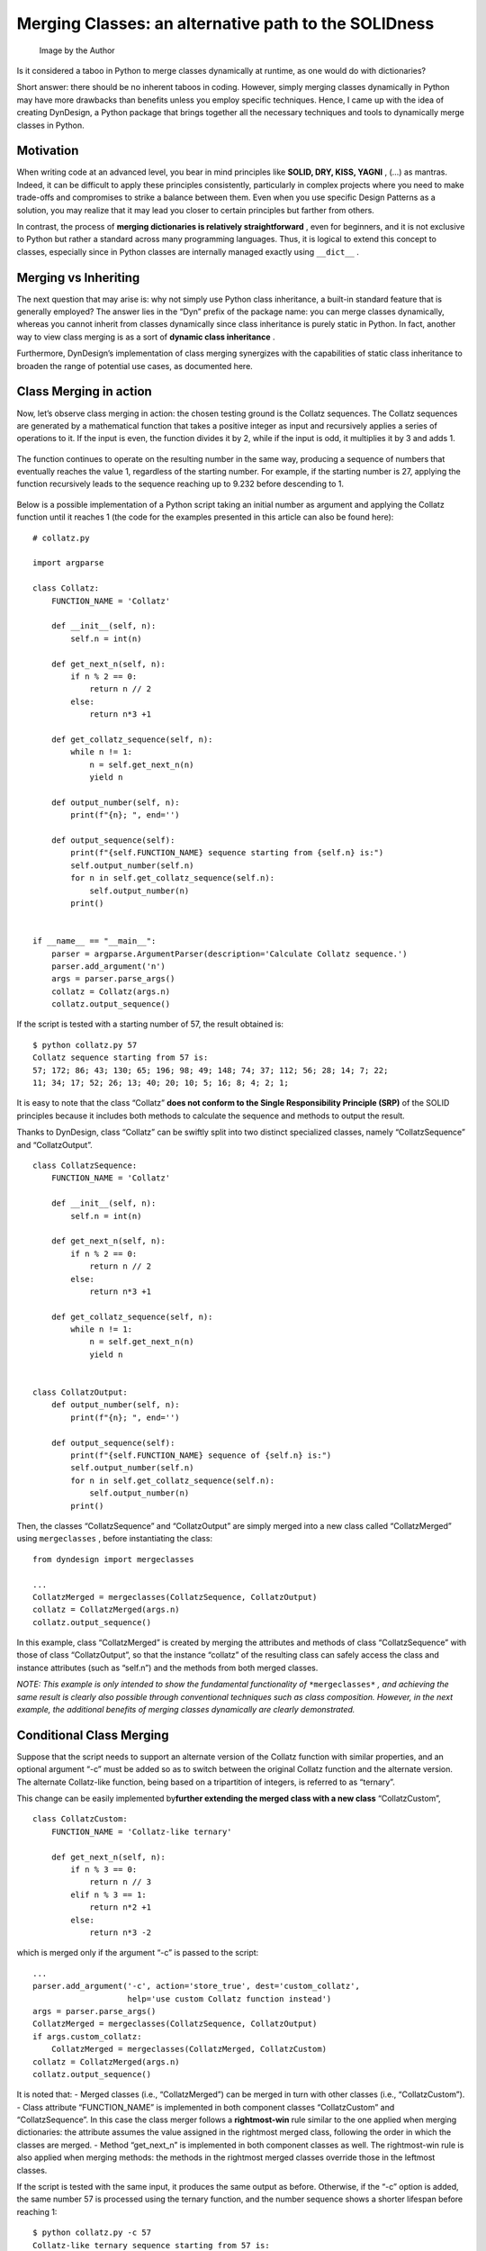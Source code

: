 Merging Classes: an alternative path to the SOLIDness
#####################################################

.. figure:: /images/dyndesign-merging_classes-intro.png
   :alt: Image by the Author

   Image by the Author

Is it considered a taboo in Python to merge classes dynamically at
runtime, as one would do with dictionaries?

Short answer: there should be no inherent taboos in coding. However,
simply merging classes dynamically in Python may have more drawbacks
than benefits unless you employ specific techniques. Hence, I came up
with the idea of creating DynDesign, a Python package that brings
together all the necessary techniques and tools to dynamically merge
classes in Python.

Motivation
**********

When writing code at an advanced level, you bear in mind principles like
**SOLID, DRY, KISS, YAGNI** , (…) as mantras. Indeed, it can be
difficult to apply these principles consistently, particularly in
complex projects where you need to make trade-offs and compromises to
strike a balance between them. Even when you use specific Design
Patterns as a solution, you may realize that it may lead you closer to
certain principles but farther from others.

In contrast, the process of **merging dictionaries is relatively
straightforward** , even for beginners, and it is not exclusive to
Python but rather a standard across many programming languages. Thus, it
is logical to extend this concept to classes, especially since in Python
classes are internally managed exactly using ``__dict__`` .

Merging vs Inheriting
*********************

The next question that may arise is: why not simply use Python class
inheritance, a built-in standard feature that is generally employed? The
answer lies in the “Dyn” prefix of the package name: you can merge
classes dynamically, whereas you cannot inherit from classes dynamically
since class inheritance is purely static in Python. In fact, another way
to view class merging is as a sort of **dynamic class inheritance** .

Furthermore, DynDesign’s implementation of class merging synergizes with
the capabilities of static class inheritance to broaden the range of
potential use cases, as documented here.

Class Merging in action
***********************

Now, let’s observe class merging in action: the chosen testing ground is
the Collatz sequences. The Collatz sequences are generated by a
mathematical function that takes a positive integer as input and
recursively applies a series of operations to it. If the input is even,
the function divides it by 2, while if the input is odd, it multiplies
it by 3 and adds 1.

.. figure:: /images/dyndesign-merging_classes-formula.png

The function continues to operate on the resulting number in the same
way, producing a sequence of numbers that eventually reaches the value
1, regardless of the starting number. For example, if the starting
number is 27, applying the function recursively leads to the sequence
reaching up to 9.232 before descending to 1.

.. figure:: /images/dyndesign-merging_classes-graph_1.png

Below is a possible implementation of a Python script taking an initial
number as argument and applying the Collatz function until it reaches 1
(the code for the examples presented in this article can also be found
here):

::

   # collatz.py

   import argparse

   class Collatz:
       FUNCTION_NAME = 'Collatz'

       def __init__(self, n):
           self.n = int(n)

       def get_next_n(self, n):
           if n % 2 == 0:
               return n // 2
           else:
               return n*3 +1

       def get_collatz_sequence(self, n):
           while n != 1:
               n = self.get_next_n(n)
               yield n

       def output_number(self, n):
           print(f"{n}; ", end='')

       def output_sequence(self):
           print(f"{self.FUNCTION_NAME} sequence starting from {self.n} is:")
           self.output_number(self.n)
           for n in self.get_collatz_sequence(self.n):
               self.output_number(n)
           print()


   if __name__ == "__main__":
       parser = argparse.ArgumentParser(description='Calculate Collatz sequence.')
       parser.add_argument('n')
       args = parser.parse_args()
       collatz = Collatz(args.n)
       collatz.output_sequence()

If the script is tested with a starting number of 57, the result
obtained is:

::

   $ python collatz.py 57
   Collatz sequence starting from 57 is:
   57; 172; 86; 43; 130; 65; 196; 98; 49; 148; 74; 37; 112; 56; 28; 14; 7; 22;
   11; 34; 17; 52; 26; 13; 40; 20; 10; 5; 16; 8; 4; 2; 1;

It is easy to note that the class “Collatz” **does not conform to the
Single Responsibility Principle (SRP)** of the SOLID principles because
it includes both methods to calculate the sequence and methods to output
the result.

Thanks to DynDesign, class “Collatz” can be swiftly split into two
distinct specialized classes, namely “CollatzSequence” and
“CollatzOutput”.

::

   class CollatzSequence:
       FUNCTION_NAME = 'Collatz'

       def __init__(self, n):
           self.n = int(n)

       def get_next_n(self, n):
           if n % 2 == 0:
               return n // 2
           else:
               return n*3 +1

       def get_collatz_sequence(self, n):
           while n != 1:
               n = self.get_next_n(n)
               yield n


   class CollatzOutput:
       def output_number(self, n):
           print(f"{n}; ", end='')

       def output_sequence(self):
           print(f"{self.FUNCTION_NAME} sequence of {self.n} is:")
           self.output_number(self.n)
           for n in self.get_collatz_sequence(self.n):
               self.output_number(n)
           print()

Then, the classes “CollatzSequence” and “CollatzOutput” are simply
merged into a new class called “CollatzMerged” using ``mergeclasses`` ,
before instantiating the class:

::

   from dyndesign import mergeclasses

   ...
   CollatzMerged = mergeclasses(CollatzSequence, CollatzOutput)
   collatz = CollatzMerged(args.n)
   collatz.output_sequence()

In this example, class “CollatzMerged” is created by merging the
attributes and methods of class “CollatzSequence” with those of class
“CollatzOutput”, so that the instance “collatz” of the resulting class
can safely access the class and instance attributes (such as “self.n”)
and the methods from both merged classes.

*NOTE: This example is only intended to show the fundamental
functionality of* ``*mergeclasses*`` *, and achieving the same result is
clearly also possible through conventional techniques such as class
composition. However, in the next example, the additional benefits of
merging classes dynamically are clearly demonstrated.*

Conditional Class Merging
*************************

Suppose that the script needs to support an alternate version of the
Collatz function with similar properties, and an optional argument “-c”
must be added so as to switch between the original Collatz function and
the alternate version. The alternate Collatz-like function, being based
on a tripartition of integers, is referred to as “ternary”.

This change can be easily implemented by\ **further extending the merged
class with a new class** “CollatzCustom”,

::

   class CollatzCustom:
       FUNCTION_NAME = 'Collatz-like ternary'

       def get_next_n(self, n):
           if n % 3 == 0:
               return n // 3
           elif n % 3 == 1:
               return n*2 +1
           else:
               return n*3 -2

which is merged only if the argument “-c” is passed to the script:

::

   ...
   parser.add_argument('-c', action='store_true', dest='custom_collatz',
                       help='use custom Collatz function instead')
   args = parser.parse_args()
   CollatzMerged = mergeclasses(CollatzSequence, CollatzOutput)
   if args.custom_collatz:
       CollatzMerged = mergeclasses(CollatzMerged, CollatzCustom)
   collatz = CollatzMerged(args.n)
   collatz.output_sequence()

It is noted that: - Merged classes (i.e., “CollatzMerged”) can be merged
in turn with other classes (i.e., “CollatzCustom”). - Class attribute
“FUNCTION_NAME” is implemented in both component classes “CollatzCustom”
and “CollatzSequence”. In this case the class merger follows a
**rightmost-win** rule similar to the one applied when merging
dictionaries: the attribute assumes the value assigned in the rightmost
merged class, following the order in which the classes are merged. -
Method “get_next_n” is implemented in both component classes as well.
The rightmost-win rule is also applied when merging methods: the methods
in the rightmost merged classes override those in the leftmost classes.

If the script is tested with the same input, it produces the same output
as before. Otherwise, if the “-c” option is added, the same number 57 is
processed using the ternary function, and the number sequence shows a
shorter lifespan before reaching 1:

::

   $ python collatz.py -c 57
   Collatz-like ternary sequence starting from 57 is:
   57; 19; 39; 13; 27; 9; 3; 1;

Invoking multiple constructors
******************************

Next, the behavior of the Collatz functions is visualized by using an
optional argument “-g” in the script to output the result to a graph
instead of sending to terminal.

Similar to the previous example, adding this new feature to the script
mainly involves creating a new class and merging it with the others if
the corresponding option is selected. Below is the new class’s code:

::

   import matplotlib.pyplot as plt

   class CollatzGraph:
       def __init__(self):
           self.sequence = []

       def output_number(self, n):
           self.sequence.append(n)

       def output_graph(self):
           plt.plot(self.sequence)
           plt.xlabel("Step")
           plt.ylabel("Value")
           plt.title(f"{self.FUNCTION_NAME} Function")
           plt.show()

The body of the script is modified as follows,

::

   ...
   parser.add_argument('-g', action='store_true', dest='collatz_graph')

   ...
   if args.collatz_graph:
       CollatzMerged = mergeclasses(CollatzMerged, CollatzGraph)
   collatz = CollatzMerged(args.n)
   collatz.output_sequence()
   if args.collatz_graph:
       collatz.output_graph()

where it is noted that method “output_graph” is explicitly invoked
before the end of the script if option “-g” is set.

The first thing that catches the eye is that the class “CollatzGraph”
has another constructor ``__init__`` in addition to the one in the class
“CollatzSequence”. This highlights the fundamental rule followed when
merging classes: all methods and attributes are overloaded by default
using the rightmost-win rule, except for the constructor ``__init__`` ,
which is attempted to be invoked for all the instances of the merged
classes.

**Arguments passed to each constructor are adaptively filtered based on
the constructor signature** so that each constructor takes just the
arguments it needs.

In this example, the “CollatzGraph” constructor is called after the
“CollatzSequence” constructor, and it is observed that “CollatzGraph”
constructor does not take any arguments (excepted ``self`` ) while
“CollatzSequence” constructor takes “n” as argument. If “CollatzGraph”
were to be directly instantiated with ``CollatzGraph(args.n)`` , it
would raise the exception

::

   TypeError: CollatzGraph.__init__() takes 1 positional argument but 2 were given

Conversely, thanks to the adaptive argument mechanism implemented in
DynDesign, the exceeding arguments are filtered out and the constructor
of “CollatzGraph” is executed normally, with “self.sequence” initialized
to “[]”. Furthermore, it is worth noting that the method “output_number”
is overloaded to store the current sequence number in “self.sequence”
instead of printing it to the screen. For this reason, if the script is
launched with the “-g” option it results in

::

   $ python collatz.py -g  57
   Collatz sequence starting from 57 is:

   $ python collatz.py -gc  57
   Collatz-like ternary sequence starting from 57 is:

and the graphs below are displayed:

.. figure:: /images/dyndesign-merging_classes-graph_2.png

.. figure:: /images/dyndesign-merging_classes-graph_3.png


Invoking multiple instances of methods
**************************************

Actually, the output printed by the previous version of the script might
be considered not acceptable: the method “output_number” in class
“CollatzGraph” overrides the method with the same name in class
“CollatzOutput”, causing the sequence numbers to be missed after the
messages “Collatz(-like ternary) sequence starting from … is:” are
printed. Depending on the interpretation, the output may be considered
acceptable given that the sequence output is displayed in the graph
instead of being printed to the terminal, or, on the other hand, it may
be deemed a bug.

In the latter case, **the bug would be super-easy to fix** **by
leveraging** the optional argument ``invoke_all`` of
``mergeclasses`` .

The ``invoke_all`` option enables passing a list of method names whose
instances need to be invoked all, as opposed to being overloaded,
similar to what happens by default for ``__init__`` . By passing
“output_number” in the list, the instance of the method in class
“CollatzOutput” is also executed at the method call and the sequence
numbers are printed as well with the “-g” option set:

::

   ...
   if args.collatz_graph:
       CollatzMerged = mergeclasses(
           CollatzMerged,
           CollatzGraph,
           invoke_all=['output_number']
       )

For example, running ``collatz.py -gc 57`` now results in printing the
numbers as well as in displaying the graph:

::

   $ python collatz.py -gc 57
   Collatz-like ternary sequence starting from 57 is:
   57; 19; 39; 13; 27; 9; 3; 1;

Conclusion
**********

DynDesign provides a powerful and flexible alternative approach to class
design and composition, enabling developers to easily create and manage
complex and modular code while still adhering to SOLID principles.

In the basic examples discussed in this article, it is shown how to
associate each optional argument of a script with a corresponding class
that implements the option’s functionalities. The class can be merged
with a set of base classes or not, depending on whether the
corresponding option is set or not. It is also shown that such
functionalities combine together with any combination of script options.

Written by Patrizio Gelosi
--------------------------
